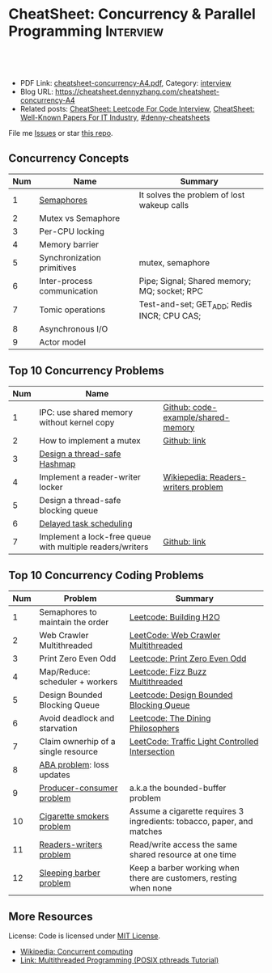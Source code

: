 * CheatSheet: Concurrency & Parallel Programming                  :Interview:
:PROPERTIES:
:type:     interview
:export_file_name: cheatsheet-concurrency-A4.pdf
:END:

#+BEGIN_HTML
<a href="https://github.com/dennyzhang/cheatsheet.dennyzhang.com/tree/master/cheatsheet-concurrency-A4"><img align="right" width="200" height="183" src="https://www.dennyzhang.com/wp-content/uploads/denny/watermark/github.png" /></a>
<div id="the whole thing" style="overflow: hidden;">
<div style="float: left; padding: 5px"> <a href="https://www.linkedin.com/in/dennyzhang001"><img src="https://www.dennyzhang.com/wp-content/uploads/sns/linkedin.png" alt="linkedin" /></a></div>
<div style="float: left; padding: 5px"><a href="https://github.com/dennyzhang"><img src="https://www.dennyzhang.com/wp-content/uploads/sns/github.png" alt="github" /></a></div>
<div style="float: left; padding: 5px"><a href="https://www.dennyzhang.com/slack" target="_blank" rel="nofollow"><img src="https://www.dennyzhang.com/wp-content/uploads/sns/slack.png" alt="slack"/></a></div>
</div>

<br/><br/>
<a href="http://makeapullrequest.com" target="_blank" rel="nofollow"><img src="https://img.shields.io/badge/PRs-welcome-brightgreen.svg" alt="PRs Welcome"/></a>
#+END_HTML

- PDF Link: [[https://github.com/dennyzhang/cheatsheet.dennyzhang.com/blob/master/cheatsheet-concurrency-A4/cheatsheet-concurrency-A4.pdf][cheatsheet-concurrency-A4.pdf]], Category: [[https://cheatsheet.dennyzhang.com/category/interview/][interview]]
- Blog URL: https://cheatsheet.dennyzhang.com/cheatsheet-concurrency-A4
- Related posts: [[https://cheatsheet.dennyzhang.com/cheatsheet-leetcode-A4][CheatSheet: Leetcode For Code Interview]], [[https://cheatsheet.dennyzhang.com/cheatsheet-paper-A4][CheatSheet: Well-Known Papers For IT Industry]], [[https://github.com/topics/denny-cheatsheets][#denny-cheatsheets]]

File me [[https://github.com/dennyzhang/cheatsheet.dennyzhang.com/issues][Issues]] or star [[https://github.com/dennyzhang/cheatsheet.dennyzhang.com][this repo]].
** Concurrency Concepts
| Num | Name                        | Summary                                      |
|-----+-----------------------------+----------------------------------------------|
|   1 | [[https://en.wikipedia.org/wiki/Semaphore_(programming)][Semaphores]]                  | It solves the problem of lost wakeup calls   |
|   2 | Mutex vs Semaphore          |                                              |
|   3 | Per-CPU locking             |                                              |
|   4 | Memory barrier              |                                              |
|   5 | Synchronization primitives  | mutex, semaphore                             |
|   6 | Inter-process communication | Pipe; Signal; Shared memory; MQ; socket; RPC |
|   7 | Tomic operations            | Test-and-set; GET_ADD; Redis INCR; CPU CAS;  |
|   8 | Asynchronous I/O            |                                              |
|   9 | Actor model                 |                                              |
#+TBLFM: $1=@-1$1+1;N
** Top 10 Concurrency Problems
| Num | Name                                                      |                                     |
|-----+-----------------------------------------------------------+-------------------------------------|
|   1 | IPC: use shared memory without kernel copy                | [[https://github.com/dennyzhang/cheatsheet.dennyzhang.com/blob/master/cheatsheet-concurrency-A4/code-example/shared-memory][Github: code-example/shared-memory]]  |
|   2 | How to implement a mutex                                  | [[https://github.com/dennyzhang/cheatsheet.dennyzhang.com/blob/master/cheatsheet-concurrency-A4/concurrency.org#how-to-implement-a-mutex][Github: link]]                        |
|   3 | [[https://architect.dennyzhang.com/design-concurrent-hashmap][Design a thread-safe Hashmap]]                              |                                     |
|-----+-----------------------------------------------------------+-------------------------------------|
|   4 | Implement a reader-writer locker                          | [[https://en.wikipedia.org/wiki/Readers%E2%80%93writers_problem][Wikiepedia: Readers-writers problem]] |
|   5 | Design a thread-safe blocking queue                       |                                     |
|   6 | [[https://architect.dennyzhang.com/explain-delayedqueue][Delayed task scheduling]]                                   |                                     |
|   7 | Implement a lock-free queue with multiple readers/writers | [[https://github.com/dennyzhang/cheatsheet.dennyzhang.com/blob/master/cheatsheet-concurrency-A4/concurrency.org#implement-a-lock-free-queue-with-multiple-readerswriters][Github: link]]                        |
#+TBLFM: $1=@-1$1+1;N
** Top 10 Concurrency Coding Problems
| Num | Problem                             | Summary                                                                |
|-----+-------------------------------------+------------------------------------------------------------------------|
|   1 | Semaphores to maintain the order    | [[https://code.dennyzhang.com/building-h2o][Leetcode: Building H2O]]                                                 |
|   2 | Web Crawler Multithreaded           | [[https://code.dennyzhang.com/web-crawler-multithreaded][LeetCode: Web Crawler Multithreaded]]                                    |
|   3 | Print Zero Even Odd                 | [[https://code.dennyzhang.com/print-zero-even-odd][Leetcode: Print Zero Even Odd]]                                          |
|   4 | Map/Reduce: scheduler + workers     | [[https://code.dennyzhang.com/fizz-buzz-multithreaded][Leetcode: Fizz Buzz Multithreaded]]                                      |
|   5 | Design Bounded Blocking Queue       | [[https://code.dennyzhang.com/design-bounded-blocking-queue][Leetcode: Design Bounded Blocking Queue]]                                |
|   6 | Avoid deadlock and starvation       | [[https://code.dennyzhang.com/the-dining-philosophers][Leetcode: The Dining Philosophers]]                                      |
|   7 | Claim ownerhip of a single resource | [[https://code.dennyzhang.com/traffic-light-controlled-intersection][LeetCode: Traffic Light Controlled Intersection]]                        |
|-----+-------------------------------------+------------------------------------------------------------------------|
|   8 | [[https://en.wikipedia.org/wiki/ABA_problem][ABA problem]]: loss updates           |                                                                        |
|   9 | [[https://en.wikipedia.org/wiki/Producer%E2%80%93consumer_problem][Producer-consumer problem]]           | a.k.a the bounded-buffer problem                                       |
|  10 | [[https://en.wikipedia.org/wiki/Cigarette_smokers_problem][Cigarette smokers problem]]           | Assume a cigarette requires 3 ingredients: tobacco, paper, and matches |
|  11 | [[https://en.wikipedia.org/wiki/Readers%E2%80%93writers_problem][Readers-writers problem]]             | Read/write access the same shared resource at one time                 |
|  12 | [[https://en.wikipedia.org/wiki/Sleeping_barber_problem][Sleeping barber problem]]             | Keep a barber working when there are customers, resting when none      |
#+TBLFM: $1=@-1$1+1;N
** More Resources
License: Code is licensed under [[https://www.dennyzhang.com/wp-content/mit_license.txt][MIT License]].

- [[https://en.wikipedia.org/wiki/Concurrent_computing][Wikipedia: Concurrent computing]]
- [[https://randu.org/tutorials/threads/][Link: Multithreaded Programming (POSIX pthreads Tutorial)]]

#+BEGIN_HTML
<a href="https://cheatsheet.dennyzhang.com"><img align="right" width="201" height="268" src="https://raw.githubusercontent.com/USDevOps/mywechat-slack-group/master/images/denny_201706.png"></a>

<a href="https://cheatsheet.dennyzhang.com"><img align="right" src="https://raw.githubusercontent.com/dennyzhang/cheatsheet.dennyzhang.com/master/images/cheatsheet_dns.png"></a>
#+END_HTML
* org-mode configuration                                           :noexport:
#+STARTUP: overview customtime noalign logdone showall
#+DESCRIPTION:
#+KEYWORDS:
#+LATEX_HEADER: \usepackage[margin=0.6in]{geometry}
#+LaTeX_CLASS_OPTIONS: [8pt]
#+LATEX_HEADER: \usepackage[english]{babel}
#+LATEX_HEADER: \usepackage{lastpage}
#+LATEX_HEADER: \usepackage{fancyhdr}
#+LATEX_HEADER: \pagestyle{fancy}
#+LATEX_HEADER: \fancyhf{}
#+LATEX_HEADER: \rhead{Updated: \today}
#+LATEX_HEADER: \rfoot{\thepage\ of \pageref{LastPage}}
#+LATEX_HEADER: \lfoot{\href{https://github.com/dennyzhang/cheatsheet.dennyzhang.com/tree/master/cheatsheet-concurrency-A4}{GitHub: https://github.com/dennyzhang/cheatsheet.dennyzhang.com/tree/master/cheatsheet-concurrency-A4}}
#+LATEX_HEADER: \lhead{\href{https://cheatsheet.dennyzhang.com/cheatsheet-concurrency-A4}{Blog URL: https://cheatsheet.dennyzhang.com/cheatsheet-concurrency-A4}}
#+AUTHOR: Denny Zhang
#+EMAIL:  denny@dennyzhang.com
#+TAGS: noexport(n)
#+PRIORITIES: A D C
#+OPTIONS:   H:3 num:t toc:nil \n:nil @:t ::t |:t ^:t -:t f:t *:t <:t
#+OPTIONS:   TeX:t LaTeX:nil skip:nil d:nil todo:t pri:nil tags:not-in-toc
#+EXPORT_EXCLUDE_TAGS: exclude noexport
#+SEQ_TODO: TODO HALF ASSIGN | DONE BYPASS DELEGATE CANCELED DEFERRED
#+LINK_UP:
#+LINK_HOME:
* TODO writer/reader model vs producer/consumer model              :noexport:
* TODO When reacquiring locks, consider using generation counts to detect state change. :noexport:

